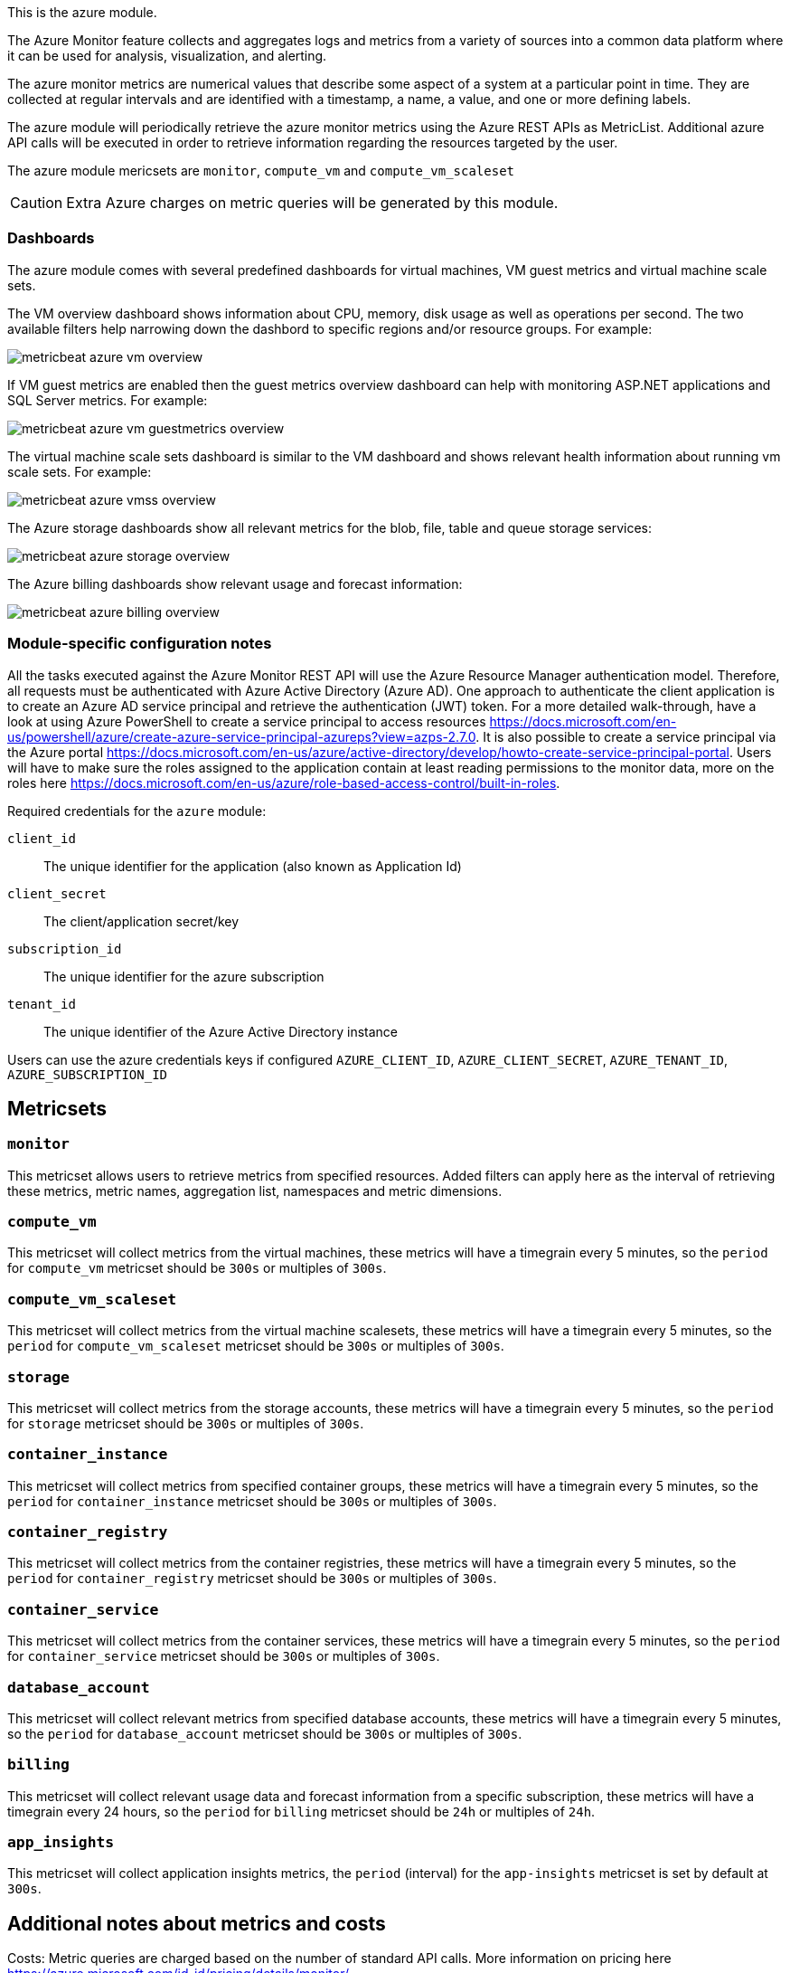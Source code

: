 This is the azure module.

The Azure Monitor feature collects and aggregates logs and metrics from a variety of sources into a common data platform where it can be used for analysis, visualization, and alerting.


The azure monitor metrics are numerical values that describe some aspect of a system at a particular point in time. They are collected at regular intervals and are identified with a timestamp, a name, a value, and one or more defining labels.

The azure module will periodically retrieve the azure monitor metrics using the Azure REST APIs as MetricList.
Additional azure API calls will be executed in order to retrieve information regarding the resources targeted by the user.

The azure module mericsets are `monitor`,  `compute_vm` and `compute_vm_scaleset`

CAUTION: Extra Azure charges on metric queries will be generated by this module.

[float]
=== Dashboards

The azure module comes with several predefined dashboards for virtual machines, VM guest metrics and virtual machine scale sets.

The VM overview dashboard shows information about CPU, memory, disk usage as well as operations per second. The two available filters help narrowing down the dashbord to specific regions and/or resource groups. For example:

image::./images/metricbeat-azure-vm-overview.png[]

If VM guest metrics are enabled then the guest metrics overview dashboard can help with monitoring ASP.NET applications and SQL Server metrics. For example:

image::./images/metricbeat-azure-vm-guestmetrics-overview.png[]

The virtual machine scale sets dashboard is similar to the VM dashboard and shows relevant health information about running vm scale sets. For example:

image::./images/metricbeat-azure-vmss-overview.png[]

The Azure storage dashboards show all relevant metrics for the blob, file, table and queue storage services:

image::./images/metricbeat-azure-storage-overview.png[]

The Azure billing dashboards show relevant usage and forecast information:

image::./images/metricbeat-azure-billing-overview.png[]

[float]
=== Module-specific configuration notes

All the tasks executed against the Azure Monitor REST API will use the Azure Resource Manager authentication model.
Therefore, all requests must be authenticated with Azure Active Directory (Azure AD).
One approach to authenticate the client application is to create an Azure AD service principal and retrieve the authentication (JWT) token.
For a more detailed walk-through, have a look at using Azure PowerShell to create a service principal to access resources https://docs.microsoft.com/en-us/powershell/azure/create-azure-service-principal-azureps?view=azps-2.7.0.
 It is also possible to create a service principal via the Azure portal https://docs.microsoft.com/en-us/azure/active-directory/develop/howto-create-service-principal-portal.
Users will have to make sure the roles assigned to the application contain at least reading permissions to the monitor data, more on the roles here https://docs.microsoft.com/en-us/azure/role-based-access-control/built-in-roles.

Required credentials for the `azure` module:

`client_id`:: The unique identifier for the application (also known as Application Id)

`client_secret`:: The client/application secret/key

`subscription_id`:: The unique identifier for the azure subscription

`tenant_id`:: The unique identifier of the Azure Active Directory instance


Users can use the azure credentials keys if configured `AZURE_CLIENT_ID`, `AZURE_CLIENT_SECRET`, `AZURE_TENANT_ID`, `AZURE_SUBSCRIPTION_ID`

[float]
== Metricsets

[float]
=== `monitor`
This metricset allows users to retrieve metrics from specified resources. Added filters can apply here as the interval of retrieving these metrics, metric names,
aggregation list, namespaces and metric dimensions.

[float]
=== `compute_vm`
This metricset will collect metrics from the virtual machines, these metrics will have a timegrain every 5 minutes,
so the `period` for `compute_vm` metricset  should be `300s` or multiples of `300s`.

[float]
=== `compute_vm_scaleset`
This metricset will collect metrics from the virtual machine scalesets, these metrics will have a timegrain every 5 minutes,
so the `period` for `compute_vm_scaleset` metricset  should be `300s` or multiples of `300s`.

[float]
=== `storage`
This metricset will collect metrics from the storage accounts, these metrics will have a timegrain every 5 minutes,
so the `period` for `storage` metricset  should be `300s` or multiples of `300s`.

[float]
=== `container_instance`
This metricset will collect metrics from specified container groups, these metrics will have a timegrain every 5 minutes,
so the `period` for `container_instance` metricset  should be `300s` or multiples of `300s`.

[float]
=== `container_registry`
This metricset will collect metrics from the container registries, these metrics will have a timegrain every 5 minutes,
so the `period` for `container_registry` metricset  should be `300s` or multiples of `300s`.

[float]
=== `container_service`
This metricset will collect metrics from the container services, these metrics will have a timegrain every 5 minutes,
so the `period` for `container_service` metricset  should be `300s` or multiples of `300s`.

[float]
=== `database_account`
This metricset will collect relevant metrics from specified database accounts, these metrics will have a timegrain every 5 minutes,
so the `period` for `database_account` metricset  should be `300s` or multiples of `300s`.

[float]
=== `billing`
This metricset will collect relevant usage data and forecast information from a specific subscription, these metrics will have a timegrain every 24 hours,
so the `period` for `billing` metricset  should be `24h` or multiples of `24h`.

[float]
=== `app_insights`
This metricset will collect application insights metrics, the `period` (interval) for the `app-insights` metricset is set by default at `300s`.

[float]
== Additional notes about metrics and costs

Costs: Metric queries are charged based on the number of standard API calls. More information on pricing here https://azure.microsoft.com/id-id/pricing/details/monitor/.

Authentication: we are handling authentication on our side (creating/renewing the authentication token), so we advise users to use dedicated credentials for metricbeat only.
